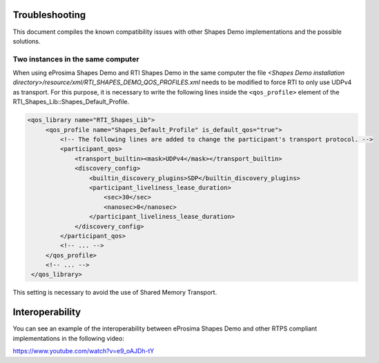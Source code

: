 Troubleshooting
===============

This document compiles the known compatibility issues with other Shapes Demo implementations and the possible solutions.

Two instances in the same computer
----------------------------------

When using eProsima Shapes Demo and RTI Shapes Demo in the same computer the file
*<Shapes Demo installation directory>/resource/xml/RTI_SHAPES_DEMO_QOS_PROFILES.xml* needs
to be modified to force RTI to only use UDPv4 as transport.
For this purpose, it is necessary to write the following lines inside the ``<qos_profile>`` element of the
RTI_Shapes_Lib::Shapes_Default_Profile.

.. code-block:: xml

   <qos_library name="RTI_Shapes_Lib">
        <qos_profile name="Shapes_Default_Profile" is_default_qos="true">
            <!-- The following lines are added to change the participant's transport protocol. -->
            <participant_qos>
                <transport_builtin><mask>UDPv4</mask></transport_builtin>
                <discovery_config>
                    <builtin_discovery_plugins>SDP</builtin_discovery_plugins>
                    <participant_liveliness_lease_duration>
                        <sec>30</sec>
                        <nanosec>0</nanosec>
                    </participant_liveliness_lease_duration>
                </discovery_config>
            </participant_qos>
            <!-- ... -->
        </qos_profile>
        <!-- ... -->
    </qos_library>

This setting is necessary to avoid the use of Shared Memory Transport.

Interoperability
================

You can see an example of the interoperability between eProsima Shapes Demo and other RTPS compliant
implementations in the following video:

https://www.youtube.com/watch?v=e9_oAJDh-tY

